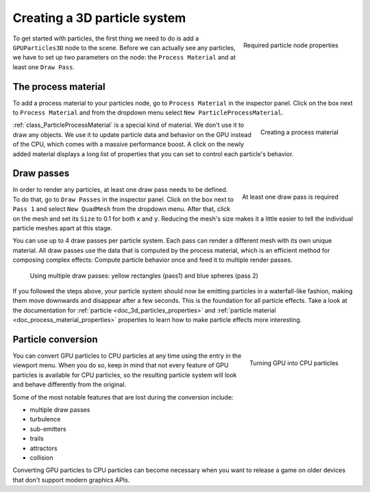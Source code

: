 .. _doc_creating_3d_particle_system:

Creating a 3D particle system
-----------------------------

.. figure:: img/particle_node_new.webp
   :align: right

   Required particle node properties

To get started with particles, the first thing we need to do is add a ``GPUParticles3D``
node to the scene. Before we can actually see any particles, we have to set up two parameters on the node:
the ``Process Material`` and at least one ``Draw Pass``.

The process material
~~~~~~~~~~~~~~~~~~~~

To add a process material to your particles node, go to ``Process Material`` in the inspector panel.
Click on the box next to ``Process Material`` and from the dropdown menu select ``New ParticleProcessMaterial``.

.. figure:: img/particle_new_process_material.webp
   :align: right

   Creating a process material

:ref:`class_ParticleProcessMaterial` is a special kind of material. We don't use it to draw any objects.
We use it to update particle data and behavior on the GPU instead of the CPU, which comes with a massive performance
boost. A click on the newly added material displays a long list of properties that you can set to
control each particle's behavior.

Draw passes
~~~~~~~~~~~

.. figure:: img/particle_first_draw_pass.webp
   :align: right

   At least one draw pass is required

In order to render any particles, at least one draw pass needs to be defined. To do that, go to
``Draw Passes`` in the inspector panel. Click on the box next to ``Pass 1`` and select ``New QuadMesh``
from the dropdown menu. After that, click on the mesh and set its ``Size`` to 0.1 for both ``x``
and ``y``. Reducing the mesh's size makes it a little easier to tell the individual particle
meshes apart at this stage.

You can use up to 4 draw passes per particle system. Each pass can render a different
mesh with its own unique material. All draw passes use the data that is computed by the process material,
which is an efficient method for composing complex effects: Compute particle
behavior once and feed it to multiple render passes.

.. figure:: img/particle_two_draw_passes.webp

   Using multiple draw passes: yellow rectangles (pass1) and blue spheres (pass 2)

If you followed the steps above, your particle system should now be emitting particles in a waterfall-like fashion,
making them move downwards and disappear after a few seconds. This is the foundation for all
particle effects. Take a look at the documentation for :ref:`particle <doc_3d_particles_properties>` and
:ref:`particle material <doc_process_material_properties>` properties to
learn how to make particle effects more interesting.

.. figure:: img/particle_basic_system.webp

Particle conversion
~~~~~~~~~~~~~~~~~~~

.. figure:: img/particle_convert_cpu.webp
   :align: right

   Turning GPU into CPU particles

You can convert GPU particles to CPU particles at any time using the entry in the viewport
menu. When you do so, keep in mind that not every feature of GPU particles is available for
CPU particles, so the resulting particle system will look and behave differently from the
original.

Some of the most notable features that are lost during the conversion include:

- multiple draw passes
- turbulence
- sub-emitters
- trails
- attractors
- collision

Converting GPU particles to CPU particles can become necessary when you want to release a game
on older devices that don't support modern graphics APIs.
